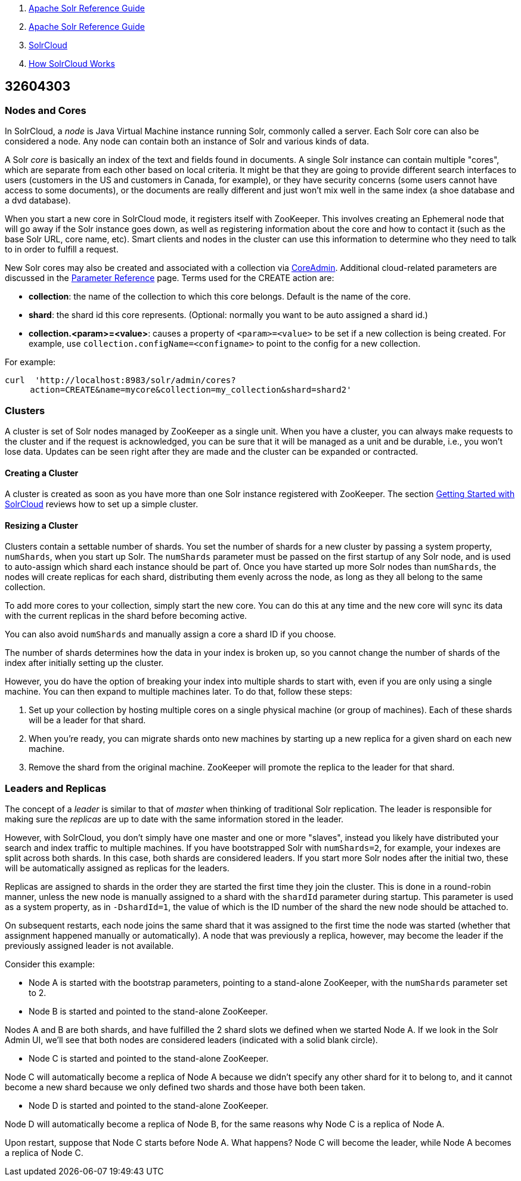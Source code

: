 1.  link:index.html[Apache Solr Reference Guide]
2.  link:Apache-Solr-Reference-Guide.html[Apache Solr Reference Guide]
3.  link:SolrCloud.html[SolrCloud]
4.  link:How-SolrCloud-Works.html[How SolrCloud Works]

32604303
--------

[[Nodes,Cores,ClustersandLeaders-NodesandCores]]
Nodes and Cores
~~~~~~~~~~~~~~~

In SolrCloud, a _node_ is Java Virtual Machine instance running Solr, commonly called a server. Each Solr core can also be considered a node. Any node can contain both an instance of Solr and various kinds of data.

A Solr _core_ is basically an index of the text and fields found in documents. A single Solr instance can contain multiple "cores", which are separate from each other based on local criteria. It might be that they are going to provide different search interfaces to users (customers in the US and customers in Canada, for example), or they have security concerns (some users cannot have access to some documents), or the documents are really different and just won't mix well in the same index (a shoe database and a dvd database).

When you start a new core in SolrCloud mode, it registers itself with ZooKeeper. This involves creating an Ephemeral node that will go away if the Solr instance goes down, as well as registering information about the core and how to contact it (such as the base Solr URL, core name, etc). Smart clients and nodes in the cluster can use this information to determine who they need to talk to in order to fulfill a request.

New Solr cores may also be created and associated with a collection via http://wiki.apache.org/solr/CoreAdmin[CoreAdmin]. Additional cloud-related parameters are discussed in the link:Parameter-Reference.html[Parameter Reference] page. Terms used for the CREATE action are:

* **collection**: the name of the collection to which this core belongs. Default is the name of the core.
* **shard**: the shard id this core represents. (Optional: normally you want to be auto assigned a shard id.)
* **collection.<param>=<value>**: causes a property of `<param>=<value>` to be set if a new collection is being created. For example, use `collection.configName=<configname>` to point to the config for a new collection.

For example:

---------------------------------------------------------------------
curl  'http://localhost:8983/solr/admin/cores?
     action=CREATE&name=mycore&collection=my_collection&shard=shard2'
---------------------------------------------------------------------

[[Nodes,Cores,ClustersandLeaders-Clusters]]
Clusters
~~~~~~~~

A cluster is set of Solr nodes managed by ZooKeeper as a single unit. When you have a cluster, you can always make requests to the cluster and if the request is acknowledged, you can be sure that it will be managed as a unit and be durable, i.e., you won't lose data. Updates can be seen right after they are made and the cluster can be expanded or contracted.

[[Nodes,Cores,ClustersandLeaders-CreatingaCluster]]
Creating a Cluster
^^^^^^^^^^^^^^^^^^

A cluster is created as soon as you have more than one Solr instance registered with ZooKeeper. The section link:Getting-Started-with-SolrCloud.html[Getting Started with SolrCloud] reviews how to set up a simple cluster.

[[Nodes,Cores,ClustersandLeaders-ResizingaCluster]]
Resizing a Cluster
^^^^^^^^^^^^^^^^^^

Clusters contain a settable number of shards. You set the number of shards for a new cluster by passing a system property, `numShards`, when you start up Solr. The `numShards` parameter must be passed on the first startup of any Solr node, and is used to auto-assign which shard each instance should be part of. Once you have started up more Solr nodes than `numShards`, the nodes will create replicas for each shard, distributing them evenly across the node, as long as they all belong to the same collection.

To add more cores to your collection, simply start the new core. You can do this at any time and the new core will sync its data with the current replicas in the shard before becoming active.

You can also avoid `numShards` and manually assign a core a shard ID if you choose.

The number of shards determines how the data in your index is broken up, so you cannot change the number of shards of the index after initially setting up the cluster.

However, you do have the option of breaking your index into multiple shards to start with, even if you are only using a single machine. You can then expand to multiple machines later. To do that, follow these steps:

1.  Set up your collection by hosting multiple cores on a single physical machine (or group of machines). Each of these shards will be a leader for that shard.
2.  When you're ready, you can migrate shards onto new machines by starting up a new replica for a given shard on each new machine.
3.  Remove the shard from the original machine. ZooKeeper will promote the replica to the leader for that shard.

[[Nodes,Cores,ClustersandLeaders-LeadersandReplicas]]
Leaders and Replicas
~~~~~~~~~~~~~~~~~~~~

The concept of a _leader_ is similar to that of _master_ when thinking of traditional Solr replication. The leader is responsible for making sure the _replicas_ are up to date with the same information stored in the leader.

However, with SolrCloud, you don't simply have one master and one or more "slaves", instead you likely have distributed your search and index traffic to multiple machines. If you have bootstrapped Solr with `numShards=2`, for example, your indexes are split across both shards. In this case, both shards are considered leaders. If you start more Solr nodes after the initial two, these will be automatically assigned as replicas for the leaders.

Replicas are assigned to shards in the order they are started the first time they join the cluster. This is done in a round-robin manner, unless the new node is manually assigned to a shard with the `shardId` parameter during startup. This parameter is used as a system property, as in `-DshardId=1`, the value of which is the ID number of the shard the new node should be attached to.

On subsequent restarts, each node joins the same shard that it was assigned to the first time the node was started (whether that assignment happened manually or automatically). A node that was previously a replica, however, may become the leader if the previously assigned leader is not available.

Consider this example:

* Node A is started with the bootstrap parameters, pointing to a stand-alone ZooKeeper, with the `numShards` parameter set to 2.
* Node B is started and pointed to the stand-alone ZooKeeper.

Nodes A and B are both shards, and have fulfilled the 2 shard slots we defined when we started Node A. If we look in the Solr Admin UI, we'll see that both nodes are considered leaders (indicated with a solid blank circle).

* Node C is started and pointed to the stand-alone ZooKeeper.

Node C will automatically become a replica of Node A because we didn't specify any other shard for it to belong to, and it cannot become a new shard because we only defined two shards and those have both been taken.

* Node D is started and pointed to the stand-alone ZooKeeper.

Node D will automatically become a replica of Node B, for the same reasons why Node C is a replica of Node A.

Upon restart, suppose that Node C starts before Node A. What happens? Node C will become the leader, while Node A becomes a replica of Node C.
